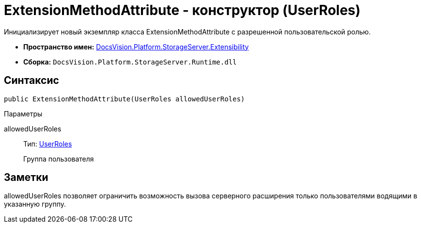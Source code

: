 = ExtensionMethodAttribute - конструктор (UserRoles)

Инициализирует новый экземпляр класса ExtensionMethodAttribute с разрешенной пользовательской ролью.

* *Пространство имен:* xref:api/DocsVision/Platform/StorageServer/Extensibility/Extensibility_NS.adoc[DocsVision.Platform.StorageServer.Extensibility]
* *Сборка:* `DocsVision.Platform.StorageServer.Runtime.dll`

== Синтаксис

[source,csharp]
----
public ExtensionMethodAttribute(UserRoles allowedUserRoles)
----

Параметры

allowedUserRoles::
Тип: xref:api/DocsVision/Platform/StorageServer/UserRoles_EN.adoc[UserRoles]
+
Группа пользователя

== Заметки

allowedUserRoles позволяет ограничить возможность вызова серверного расширения только пользователями водящими в указанную группу.
